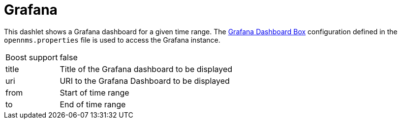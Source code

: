 
= Grafana

This dashlet shows a Grafana dashboard for a given time range.
The <<admin/webui/grafana-dashboard-box.adoc#webui-grafana-dashboard-box, Grafana Dashboard Box>> configuration defined in the `opennms.properties` file is used to access the Grafana instance.

[options="autowidth", cols="1,2"]
|===
| Boost support
| false

| title
| Title of the Grafana dashboard to be displayed

| uri
| URI to the Grafana Dashboard to be displayed

| from
| Start of time range

| to
| End of time range
|===
